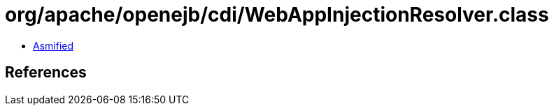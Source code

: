 = org/apache/openejb/cdi/WebAppInjectionResolver.class

 - link:WebAppInjectionResolver-asmified.java[Asmified]

== References

